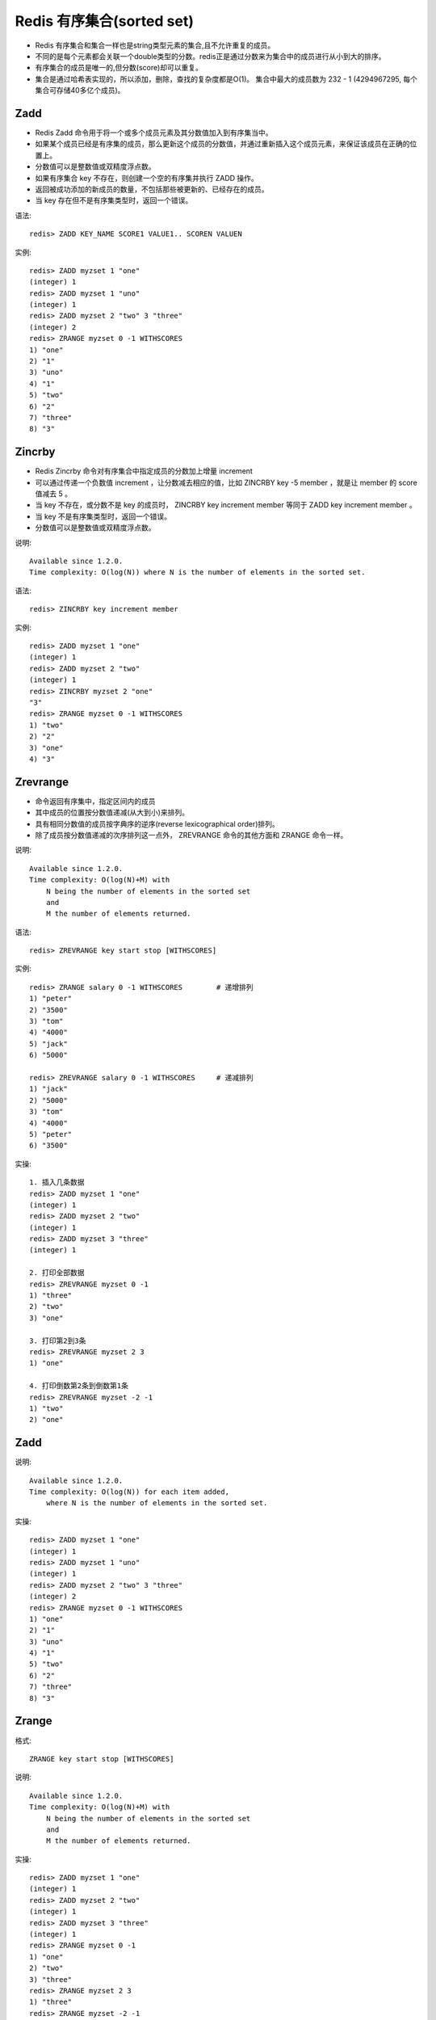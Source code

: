 Redis 有序集合(sorted set)
##########################

* Redis 有序集合和集合一样也是string类型元素的集合,且不允许重复的成员。
* 不同的是每个元素都会关联一个double类型的分数。redis正是通过分数来为集合中的成员进行从小到大的排序。
* 有序集合的成员是唯一的,但分数(score)却可以重复。
* 集合是通过哈希表实现的，所以添加，删除，查找的复杂度都是O(1)。 集合中最大的成员数为 232 - 1 (4294967295, 每个集合可存储40多亿个成员)。


Zadd
----


* Redis Zadd 命令用于将一个或多个成员元素及其分数值加入到有序集当中。
* 如果某个成员已经是有序集的成员，那么更新这个成员的分数值，并通过重新插入这个成员元素，来保证该成员在正确的位置上。
* 分数值可以是整数值或双精度浮点数。
* 如果有序集合 key 不存在，则创建一个空的有序集并执行 ZADD 操作。
* 返回被成功添加的新成员的数量，不包括那些被更新的、已经存在的成员。
* 当 key 存在但不是有序集类型时，返回一个错误。

语法::

    redis> ZADD KEY_NAME SCORE1 VALUE1.. SCOREN VALUEN

实例::

    redis> ZADD myzset 1 "one"
    (integer) 1
    redis> ZADD myzset 1 "uno"
    (integer) 1
    redis> ZADD myzset 2 "two" 3 "three"
    (integer) 2
    redis> ZRANGE myzset 0 -1 WITHSCORES
    1) "one"
    2) "1"
    3) "uno"
    4) "1"
    5) "two"
    6) "2"
    7) "three"
    8) "3"



Zincrby
-------

* Redis Zincrby 命令对有序集合中指定成员的分数加上增量 increment
* 可以通过传递一个负数值 increment ，让分数减去相应的值，比如 ZINCRBY key -5 member ，就是让 member 的 score 值减去 5 。
* 当 key 不存在，或分数不是 key 的成员时， ZINCRBY key increment member 等同于 ZADD key increment member 。
* 当 key 不是有序集类型时，返回一个错误。
* 分数值可以是整数值或双精度浮点数。

说明::

    Available since 1.2.0.
    Time complexity: O(log(N)) where N is the number of elements in the sorted set.


语法::

    redis> ZINCRBY key increment member

实例::

    redis> ZADD myzset 1 "one"
    (integer) 1
    redis> ZADD myzset 2 "two"
    (integer) 1
    redis> ZINCRBY myzset 2 "one"
    "3"
    redis> ZRANGE myzset 0 -1 WITHSCORES
    1) "two"
    2) "2"
    3) "one"
    4) "3"


Zrevrange
---------

* 命令返回有序集中，指定区间内的成员
* 其中成员的位置按分数值递减(从大到小)来排列。
* 具有相同分数值的成员按字典序的逆序(reverse lexicographical order)排列。
* 除了成员按分数值递减的次序排列这一点外， ZREVRANGE 命令的其他方面和 ZRANGE 命令一样。

说明::

    Available since 1.2.0.
    Time complexity: O(log(N)+M) with 
        N being the number of elements in the sorted set 
        and
        M the number of elements returned.

语法::

    redis> ZREVRANGE key start stop [WITHSCORES]

实例::

    redis> ZRANGE salary 0 -1 WITHSCORES        # 递增排列
    1) "peter"
    2) "3500"
    3) "tom"
    4) "4000"
    5) "jack"
    6) "5000"

    redis> ZREVRANGE salary 0 -1 WITHSCORES     # 递减排列
    1) "jack"
    2) "5000"
    3) "tom"
    4) "4000"
    5) "peter"
    6) "3500"

实操::

    1. 插入几条数据
    redis> ZADD myzset 1 "one"
    (integer) 1
    redis> ZADD myzset 2 "two"
    (integer) 1
    redis> ZADD myzset 3 "three"
    (integer) 1

    2. 打印全部数据
    redis> ZREVRANGE myzset 0 -1
    1) "three"
    2) "two"
    3) "one"

    3. 打印第2到3条
    redis> ZREVRANGE myzset 2 3
    1) "one"

    4. 打印倒数第2条到倒数第1条
    redis> ZREVRANGE myzset -2 -1
    1) "two"
    2) "one"


Zadd
----

说明::

    Available since 1.2.0.
    Time complexity: O(log(N)) for each item added, 
        where N is the number of elements in the sorted set.

实操::

    redis> ZADD myzset 1 "one"
    (integer) 1
    redis> ZADD myzset 1 "uno"
    (integer) 1
    redis> ZADD myzset 2 "two" 3 "three"
    (integer) 2
    redis> ZRANGE myzset 0 -1 WITHSCORES
    1) "one"
    2) "1"
    3) "uno"
    4) "1"
    5) "two"
    6) "2"
    7) "three"
    8) "3"


Zrange
------
格式::

    ZRANGE key start stop [WITHSCORES]

说明::

    Available since 1.2.0.
    Time complexity: O(log(N)+M) with 
        N being the number of elements in the sorted set 
        and 
        M the number of elements returned.

实操::

    redis> ZADD myzset 1 "one"
    (integer) 1
    redis> ZADD myzset 2 "two"
    (integer) 1
    redis> ZADD myzset 3 "three"
    (integer) 1
    redis> ZRANGE myzset 0 -1
    1) "one"
    2) "two"
    3) "three"
    redis> ZRANGE myzset 2 3
    1) "three"
    redis> ZRANGE myzset -2 -1
    1) "two"
    2) "three"

实例::

    zadd ordersets 1 "a" =>1//插入数据
    zadd ordersets 4 "d" =>1
    zadd ordersets 3 "c" =>1
    zadd ordersets 5 "e" =>1
    zrange ordersets 2 4 => ["d", "e"]//得到2-4的数据(从0开始)
    zrange ordersets 0 3 => ["a", "c", "d", "e"]//得到全部数据
    zadd order set 5 "e" => 0//插入重复数据失败
    zrange ordersets 0 4 => ["a", "c", "d", "e"]





